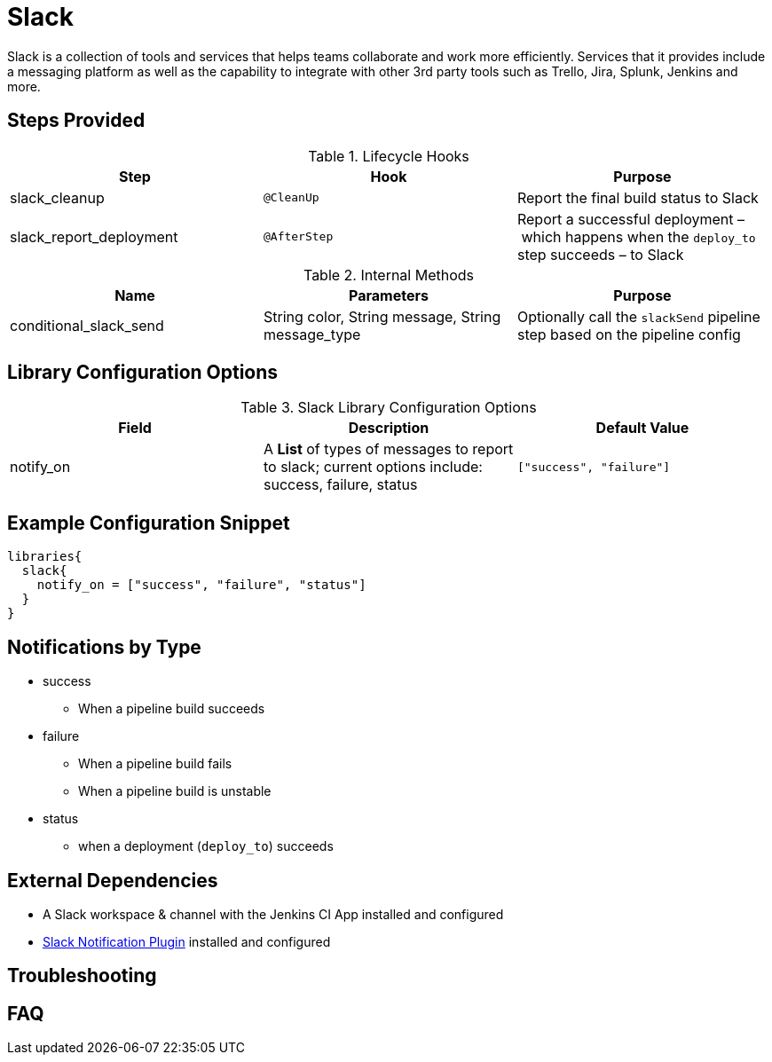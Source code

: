 = Slack

Slack is a collection of tools and services that helps teams collaborate and work more efficiently. Services that it provides include a messaging platform as well as the capability to integrate with other 3rd party tools such as Trello, Jira, Splunk, Jenkins and more.

==  Steps Provided

.Lifecycle Hooks
|===
| Step | Hook | Purpose

| slack_cleanup
| `@CleanUp`
| Report the final build status to Slack

| slack_report_deployment
| `@AfterStep`
| Report a successful deployment – which happens when the `deploy_to` step succeeds – to Slack

|===

.Internal Methods
|===
| Name | Parameters | Purpose

| conditional_slack_send 
| String color, String message, String message_type
| Optionally call the `slackSend` pipeline step based on the pipeline config

|===

== Library Configuration Options

.Slack Library Configuration Options
|===
| Field | Description | Default Value

| notify_on
| A *List* of types of messages to report to slack; current options include: success, failure, status
| `["success", "failure"]`

|===

== Example Configuration Snippet

[source,groovy]
----
libraries{
  slack{
    notify_on = ["success", "failure", "status"]
  }
}
----

== Notifications by Type

  * success
    ** When a pipeline build succeeds
  * failure
    ** When a pipeline build fails
    ** When a pipeline build is unstable
  * status
    ** when a deployment (`deploy_to`) succeeds

==  External Dependencies

* A Slack workspace & channel with the Jenkins CI App installed and configured
* link:++https://wiki.jenkins.io/display/JENKINS/Slack+Plugin++[Slack Notification Plugin] installed and configured

== Troubleshooting

== FAQ